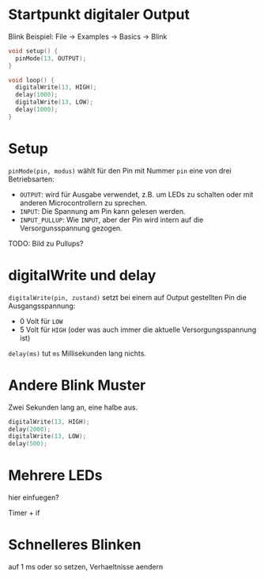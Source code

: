 * Startpunkt digitaler Output
Blink Beispiel: File $\rightarrow$ Examples $\rightarrow$ Basics $\rightarrow$ Blink

#+begin_src C
void setup() {
  pinMode(13, OUTPUT);
}

void loop() {
  digitalWrite(13, HIGH);
  delay(1000);
  digitalWrite(13, LOW);
  delay(1000);
}
#+end_src

* Setup

~pinMode(pin, modus)~ wählt für den Pin mit Nummer ~pin~ eine von drei
Betriebsarten:

- ~OUTPUT~: wird für Ausgabe verwendet, z.B. um LEDs zu schalten oder
  mit anderen Microcontrollern zu sprechen.
- ~INPUT~: Die Spannung am Pin kann gelesen werden.
- ~INPUT_PULLUP~: Wie ~INPUT~, aber der Pin wird intern auf die
  Versorgunsspannung gezogen.

TODO: Bild zu Pullups?

* digitalWrite und delay

~digitalWrite(pin, zustand)~ setzt bei einem auf Output gestellten Pin
die Ausgangsspannung:

- 0 Volt für ~LOW~
- 5 Volt für ~HIGH~ (oder was auch immer die aktuelle
  Versorgungsspannung ist)

~delay(ms)~ tut ~ms~ Millisekunden lang nichts.

* Andere Blink Muster

Zwei Sekunden lang an, eine halbe aus.

#+BEAMER: \pause

#+begin_src C
digitalWrite(13, HIGH);
delay(2000);
digitalWrite(13, LOW);
delay(500);
#+end_src

* Mehrere LEDs

hier einfuegen?

Timer + if

* Schnelleres Blinken

auf 1 ms oder so setzen, Verhaeltnisse aendern
